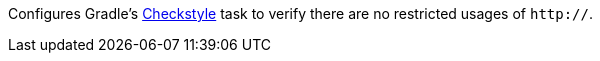 Configures Gradle's https://docs.gradle.org/current/dsl/org.gradle.api.plugins.quality.Checkstyle.html[Checkstyle] task to verify there are no restricted usages of `http://`.